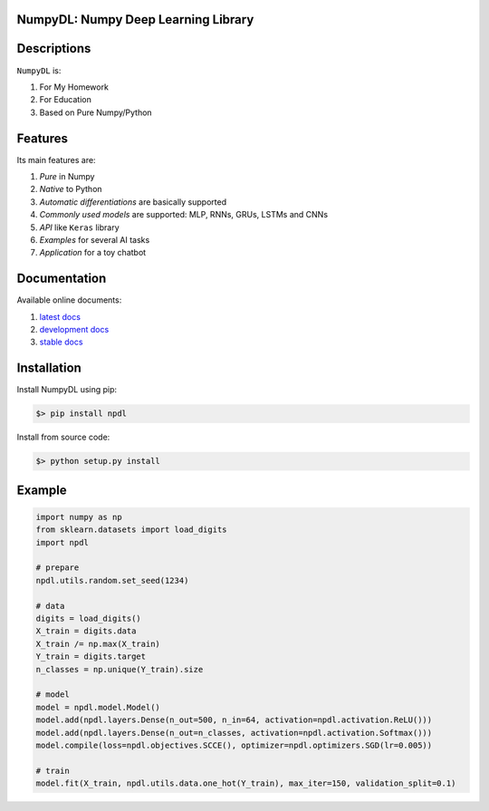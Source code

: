 
.. image:: https://readthedocs.org/projects/numpydl/badge/
    :target: http://numpydl.readthedocs.org/en/latest/

.. image:: https://img.shields.io/badge/license-MIT-blue.svg
    :target: https://github.com/oujago/NumpyDL/blob/master/LICENSE

.. image:: https://api.travis-ci.org/oujago/NumpyDL.svg
    :target: https://travis-ci.org/oujago/NumpyDL

.. image:: https://coveralls.io/repos/github/oujago/NumpyDL/badge.svg
    :target: https://coveralls.io/github/oujago/NumpyDL

.. image:: https://codeclimate.com/github/oujago/NumpyDL/badges/gpa.svg
   :target: https://codeclimate.com/github/oujago/NumpyDL
   :alt: Code Climate

.. image:: https://codeclimate.com/github/oujago/NumpyDL/badges/issue_count.svg
   :target: https://codeclimate.com/github/oujago/NumpyDL
   :alt: Issue Count

.. image:: https://zenodo.org/badge/83100910.svg
   :target: https://zenodo.org/badge/latestdoi/83100910

.. image:: https://img.shields.io/github/issues/oujago/NumpyDL.svg
   :target: https://github.com/oujago/NumpyDL

.. image:: https://img.shields.io/github/forks/oujago/NumpyDL.svg
   :target: https://github.com/oujago/NumpyDL

.. image:: https://img.shields.io/github/stars/oujago/NumpyDL.svg
   :target: https://github.com/oujago/NumpyDL


NumpyDL: Numpy Deep Learning Library
====================================

Descriptions
============

``NumpyDL`` is:

1. For My Homework
2. For Education
3. Based on Pure Numpy/Python


Features
========

Its main features are:

1. *Pure* in Numpy
2. *Native* to Python
3. *Automatic differentiations* are basically supported
4. *Commonly used models* are supported: MLP, RNNs, GRUs, LSTMs and CNNs
5. *API* like ``Keras`` library
6. *Examples* for several AI tasks
7. *Application* for a toy chatbot

Documentation
=============

Available online documents:

1. `latest docs <http://numpydl.readthedocs.io/en/latest>`_
2. `development docs <http://numpydl.readthedocs.io/en/develop/>`_
3. `stable docs <http://numpydl.readthedocs.io/en/stable/>`_


Installation
============

Install NumpyDL using pip:

.. code-block:: bash

    $> pip install npdl

Install from source code:

.. code-block:: bash

    $> python setup.py install


Example
=======

.. code-block:: python

    import numpy as np
    from sklearn.datasets import load_digits
    import npdl
    
    # prepare
    npdl.utils.random.set_seed(1234)

    # data
    digits = load_digits()
    X_train = digits.data
    X_train /= np.max(X_train)
    Y_train = digits.target
    n_classes = np.unique(Y_train).size

    # model
    model = npdl.model.Model()
    model.add(npdl.layers.Dense(n_out=500, n_in=64, activation=npdl.activation.ReLU()))
    model.add(npdl.layers.Dense(n_out=n_classes, activation=npdl.activation.Softmax()))
    model.compile(loss=npdl.objectives.SCCE(), optimizer=npdl.optimizers.SGD(lr=0.005))

    # train
    model.fit(X_train, npdl.utils.data.one_hot(Y_train), max_iter=150, validation_split=0.1)

